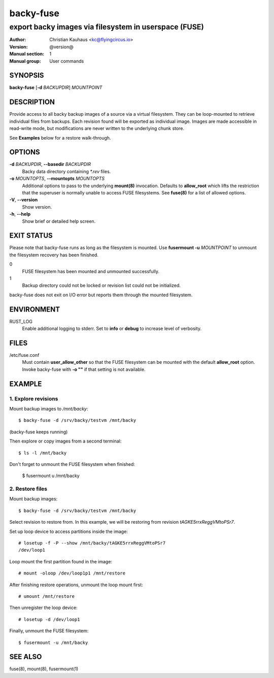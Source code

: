 ==========
backy-fuse
==========

------------------------------------------------------
export backy images via filesystem in userspace (FUSE)
------------------------------------------------------

:Author: Christian Kauhaus <kc@flyingcircus.io>
:Version: @version@
:Manual section: 1
:Manual group: User commands


SYNOPSIS
========

**backy-fuse** [**-d** *BACKUPDIR*] *MOUNTPOINT*


DESCRIPTION
===========

Provide access to all backy backup images of a source via a virtual filesystem.
They can be loop-mounted to retrieve individual files from backups. Each revision found will be
exported as individual image. Images are made accessible in read-write mode, but modifications
are never written to the underlying chunk store.

See **Examples** below for a restore walk-through.


OPTIONS
=======

**-d** *BACKUPDIR*, **--basedir** *BACKUPDIR*
    Backy data directory containing `*.rev` files.

**-o** *MOUNTOPTS*, **--mountopts** *MOUNTOPTS*
    Additional options to pass to the underlying **mount(8)** invocation. Defaults to
    **allow_root** which lifts the restriction that the superuser is normally unable to access
    FUSE filesystems. See **fuse(8)** for a list of allowed options.

**-V**, **--version**
    Show version.

**-h**, **--help**
    Show brief or detailed help screen.


EXIT STATUS
===========

Please note that backy-fuse runs as long as the filesystem is mounted. Use **fusermount -u**
*MOUNTPOINT* to unmount the filesystem recovery has been finished.

0
    FUSE filesystem has been mounted and unmounted successfully.
1
    Backup directory could not be locked or revision list could not be initialized.

backy-fuse does not exit on I/O error but reports them through the mounted filesystem.


ENVIRONMENT
===========

RUST_LOG
    Enable additional logging to stderr. Set to **info** or **debug** to increase level of
    verbosity.


FILES
=====

/etc/fuse.conf
    Must contain **user_allow_other** so that the FUSE filesystem can be mounted with the
    default **allow_root** option. Invoke backy-fuse with **-o ""** if that setting is not
    available.


EXAMPLE
=======

1. Explore revisions
--------------------

Mount backup images to `/mnt/backy`::

    $ backy-fuse -d /srv/backy/testvm /mnt/backy

(backy-fuse keeps running)

Then explore or copy images from a second terminal::

    $ ls -l /mnt/backy

Don't forget to unmount the FUSE filesystem when finished:

    $ fusermount u /mnt/backy


2. Restore files
----------------

Mount backup images::

    $ backy-fuse -d /srv/backy/testvm /mnt/backy

Select revision to restore from. In this example, we will be restoring from revision
`tAGKE5rrxReggVMtoPSr7`.

Set up loop device to access partitions inside the image::

    # losetup -f -P --show /mnt/backy/tAGKE5rrxReggVMtoPSr7
    /dev/loop1

Loop mount the first partition found in the image::

    # mount -oloop /dev/loop1p1 /mnt/restore

After finishing restore operations, unmount the loop mount first::

    # umount /mnt/restore

Then unregister the loop device::

    # losetup -d /dev/loop1

Finally, unmount the FUSE filesystem::

    $ fusermount -u /mnt/backy


SEE ALSO
========

fuse(8), mount(8), fusermount(1)
